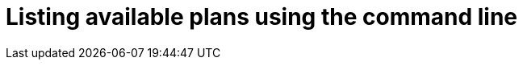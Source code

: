 // Module included in the following assemblies:
//
// assembly-managing-address-spaces.adoc
// assembly-managing-addresses.adoc

[id='proc-list-available-plans-{context}']
= Listing available plans using the command line

.Procedure

ifeval::["{cmdcli}" == "oc"]
. Log in as a messaging tenant:
+
[subs="attributes",options="nowrap"]
----
{cmdcli} login -u developer
----

. Retrieve the schema with available plans (replace `standard` with `brokered` for the brokered address space type):
+
[source,yaml,subs="attributes",options="nowrap"]
----
{cmdcli} get addressspaceschema standard -o yaml
----
